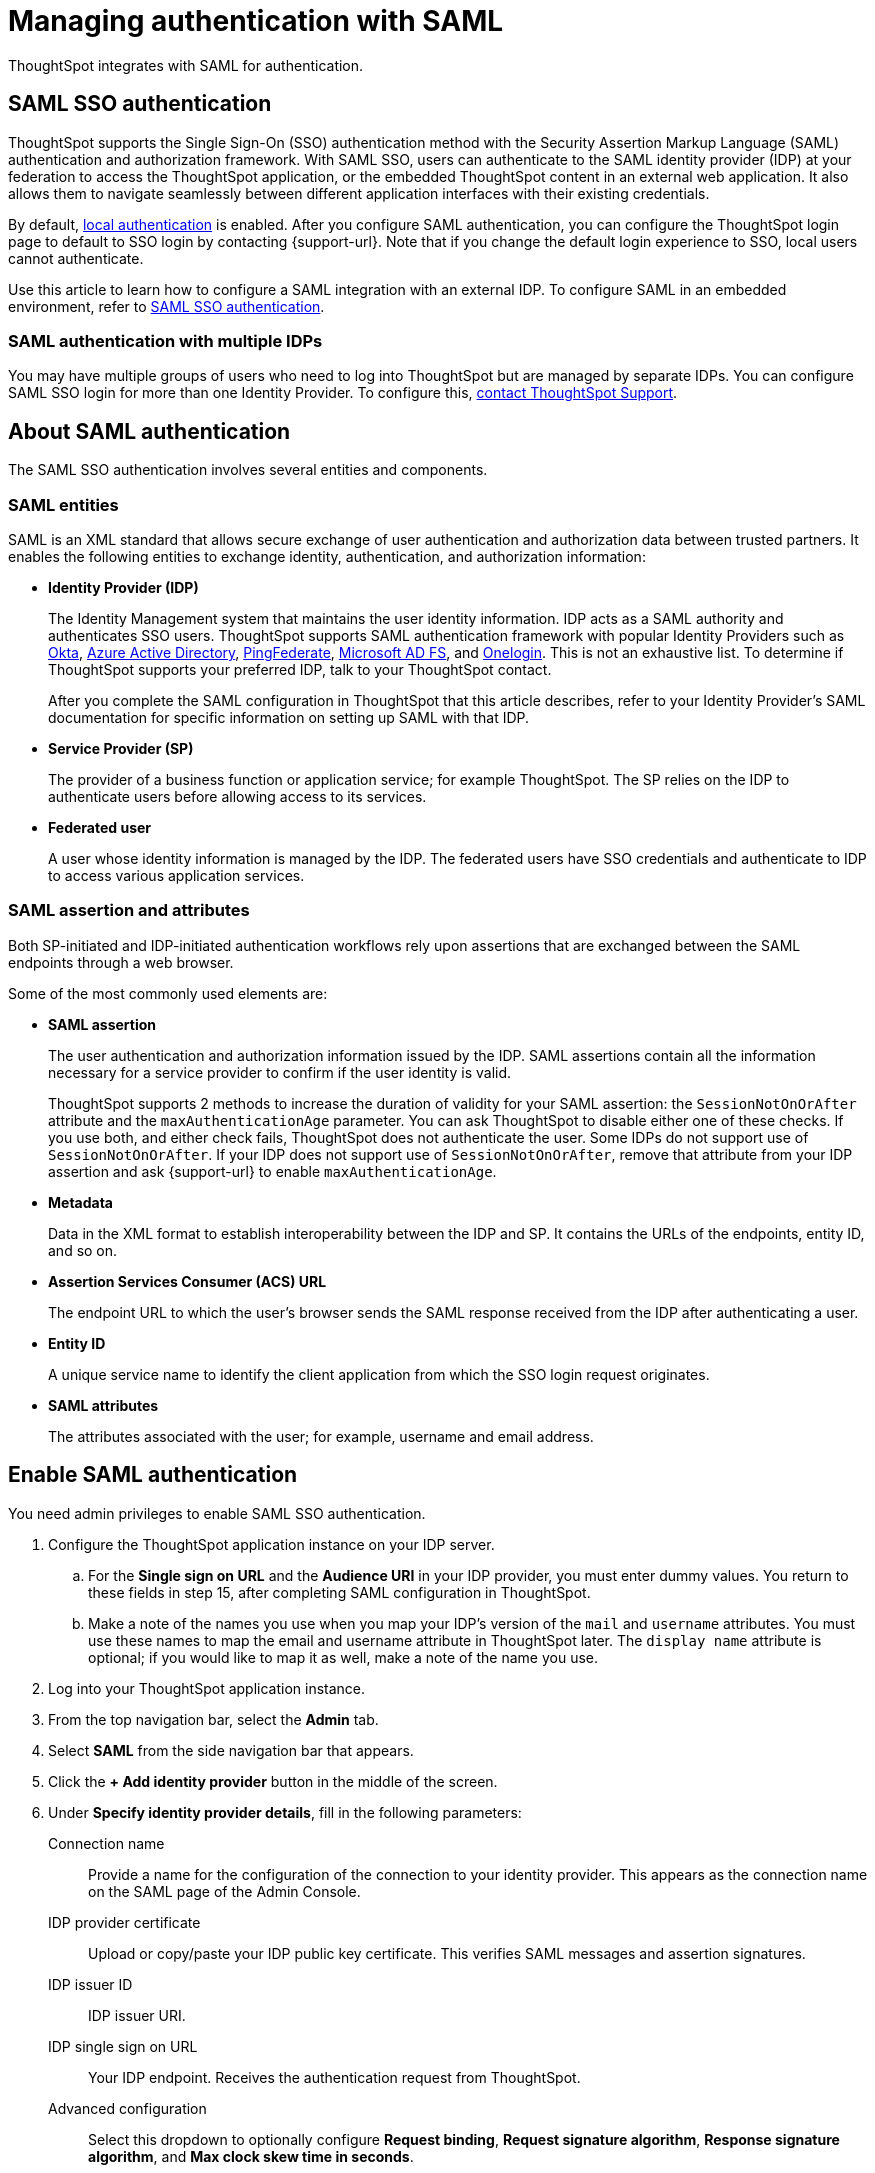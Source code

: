 = Managing authentication with SAML
:last_updated: 5/6/2021
:linkattrs:
:experimental:
:page-layout: default-cloud
:page-aliases: /admin/setup/configure-saml-with-tscli.adoc, /admin/ts-cloud/authentication-integration.adoc, authentication-saml.adoc
:description: ThoughtSpot integrates with SAML for authentication.

ThoughtSpot integrates with SAML for authentication.

== SAML SSO authentication

ThoughtSpot supports the Single Sign-On (SSO) authentication method with the Security Assertion Markup Language (SAML) authentication and authorization framework.
With SAML SSO, users can authenticate to the SAML identity provider (IDP) at your federation to access the ThoughtSpot application, or the embedded ThoughtSpot content in an external web application.
It also allows them to navigate seamlessly between different application interfaces with their existing credentials.

By default, xref:authentication-local.adoc[local authentication] is enabled. After you configure SAML authentication, you can configure the ThoughtSpot login page to default to SSO login by contacting {support-url}. Note that if you change the default login experience to SSO, local users cannot authenticate.

Use this article to learn how to configure a SAML integration with an external IDP.
To configure SAML in an embedded environment, refer to https://developers.thoughtspot.com/docs/?pageid=saml-sso[SAML SSO authentication^].

=== SAML authentication with multiple IDPs

You may have multiple groups of users who need to log into ThoughtSpot but are managed by separate IDPs.
You can configure SAML SSO login for more than one Identity Provider.
To configure this, https://community.thoughtspot.com/customers/s/contactsupport[contact ThoughtSpot Support].

== About SAML authentication

The SAML SSO authentication involves several entities and components.

=== SAML entities

SAML is an XML standard that allows secure exchange of user authentication and authorization data between trusted partners.
It enables the following entities to exchange identity, authentication, and authorization information:

* *Identity Provider (IDP)*
+
The Identity Management system that maintains the user identity information.
IDP acts as a SAML authority and authenticates SSO users.
ThoughtSpot supports SAML authentication framework with popular Identity Providers such as https://developer.okta.com/docs/guides/build-sso-integration/saml2/before-you-begin/[Okta^], https://docs.microsoft.com/en-us/powerapps/maker/portals/configure/configure-saml2-settings-azure-ad[Azure Active Directory^], https://docs.pingidentity.com/bundle/pingfederate-102/page/ikb1564003000542.html[PingFederate^], https://docs.microsoft.com/en-us/powerapps/maker/portals/configure/configure-saml2-settings[Microsoft AD FS^], and https://developers.onelogin.com/saml[Onelogin^].
This is not an exhaustive list.
To determine if ThoughtSpot supports your preferred IDP, talk to your ThoughtSpot contact.
+
After you complete the SAML configuration in ThoughtSpot that this article describes, refer to your Identity Provider's SAML documentation for specific information on setting up SAML with that IDP.

* *Service Provider (SP)*
+
The provider of a business function or application service;
for example ThoughtSpot.
The SP relies on the IDP to authenticate users before allowing access to its services.

* *Federated user*
+
A user whose identity information is managed by the IDP.
The federated users have SSO credentials and authenticate to IDP to access various application services.

[#saml-assertion]
=== SAML assertion and attributes

Both SP-initiated and IDP-initiated authentication workflows rely upon assertions that are exchanged between the SAML endpoints through a web browser.

Some of the most commonly used elements are:

* *SAML assertion*
+
The user authentication and authorization information issued by the IDP.
SAML assertions contain all the information necessary for a service provider to confirm if the user identity is valid.
+
ThoughtSpot supports 2 methods to increase the duration of validity for your SAML assertion: the `SessionNotOnOrAfter` attribute and the `maxAuthenticationAge` parameter. You can ask ThoughtSpot to disable either one of these checks. If you use both, and either check fails, ThoughtSpot does not authenticate the user. Some IDPs do not support use of `SessionNotOnOrAfter`. If your IDP does not support use of `SessionNotOnOrAfter`, remove that attribute from your IDP assertion and ask {support-url} to enable `maxAuthenticationAge`.

* *Metadata*
+
Data in the XML format to establish interoperability between the IDP and SP.
It contains the URLs of the endpoints, entity ID, and so on.

* *Assertion Services Consumer (ACS) URL*
+
The endpoint URL to which the user's browser sends the SAML response received from the IDP after authenticating a user.

* *Entity ID*
+
A unique service name to identify the client application from which the SSO login request originates.

* *SAML attributes*
+
The attributes associated with the user;
for example, username and email address.

== Enable SAML authentication

You need admin privileges to enable SAML SSO authentication.

. Configure the ThoughtSpot application instance on your IDP server.
.. For the *Single sign on URL* and the *Audience URI* in your IDP provider, you must enter dummy values. You return to these fields in step 15, after completing SAML configuration in ThoughtSpot.
.. Make a note of the names you use when you map your IDP's version of the `mail` and `username` attributes. You must use these names to map the email and username attribute in ThoughtSpot later. The `display name` attribute is optional; if you would like to map it as well, make a note of the name you use.
. Log into your ThoughtSpot application instance.
. From the top navigation bar, select the *Admin* tab.
. Select *SAML* from the side navigation bar that appears.
. Click the *+ Add identity provider* button in the middle of the screen.
. Under *Specify identity provider details*, fill in the following parameters:
+
//image::admin-portal-saml-configure.png[Configure SAML]
Connection name:: Provide a name for the configuration of the connection to your identity provider. This appears as the connection name on the SAML page of the Admin Console.
IDP provider certificate:: Upload or copy/paste your IDP public key certificate. This verifies SAML messages and assertion signatures.
IDP issuer ID:: IDP issuer URI.
IDP single sign on URL:: Your IDP endpoint. Receives the authentication request from ThoughtSpot.
Advanced configuration:: Select this dropdown to optionally configure *Request binding*, *Request signature algorithm*, *Response signature algorithm*, and *Max clock skew time in seconds*.
Request binding;; Binding used for mapping the SAML protocol message. The default is `HTTP-POST`.
Request signature;; Signature algorithm used to sign the authentication request to your IDP. The default is `SHA-256`.
Response signature algorithm;; The minimum signature algorithm used to validate the SAML assertion from the IDP. The default is `SHA-256`.
Max clock skew time in seconds;;
The allowed skew time, after which the authentication response is rejected and sent back from the IDP.
The default is `86400`.
. Select *Continue*.
. Under *Map attributes*, you can map values between ThoughtSpot and your IDP manually.
This allows the ThoughtSpot system to automatically pick up certain attributes and subjects, such as a user's email address, display name, and username.
. In the *SAML attribute* text box for *Username*, enter the name of the username attribute in your IDP's SAML assertion. This attribute maps to the *Username* field for a ThoughtSpot user, which must be unique. The default is `subjectNameId`. It is *mandatory* to fill out the Username field.
If your company cannot meet this requirement, contact {support-url}.
. In the *SAML attribute* text box for *Email*, enter the name of the mail/email attribute in your IDP's SAML assertion. This attribute maps to the *Email* field for a ThoughtSpot user, which does not need to be unique. It is *mandatory* to fill out the Email field.
If your company cannot meet this requirement, contact {support-url}.
. In the *SAML attribute* text box for *Display name*, enter the name of the display name attribute in your IDP's SAML assertion. This attribute maps to the *Display name* field for a ThoughtSpot user, which does not need to be unique.
. For additional support with the attribute statements, refer to your IDP's SAML documentation.
ThoughtSpot supports SAML authentication framework with popular Identity Providers such as https://developer.okta.com/docs/guides/build-sso-integration/saml2/before-you-begin/[Okta^], https://docs.microsoft.com/en-us/powerapps/maker/portals/configure/configure-saml2-settings-azure-ad[Azure Active Directory^], https://docs.pingidentity.com/bundle/pingfederate-102/page/ikb1564003000542.html[PingFederate^], https://docs.microsoft.com/en-us/powerapps/maker/portals/configure/configure-saml2-settings[Microsoft AD FS^], and https://developers.onelogin.com/saml[Onelogin^].
This is not an exhaustive list.
To determine if ThoughtSpot supports your preferred IDP, talk to your ThoughtSpot contact.
. Select *Save and continue*.
. Under *Add ThoughtSpot to your identity provider*, collect the information required to add the ThoughtSpot application to your IDP.
.. To copy and paste the *Assertion consumer service URL* and the *Audience* directly from this page, select the *copy* icons next to those parameters, and paste the information into a separate document.
+
image::saml-ts-params-copy.png[Copy ThoughtSpot information]
.. To download the *ThoughtSpot SAML metadata*, select *Download metadata*, and save this information for later use.
. Return to your IDP server.
.. Replace the dummy value you used for the *Single sign on URL* with the *Assertion consumer service URL* provided by ThoughtSpot on the *Add ThoughtSpot to your identity provider* page in the SAML configuration.
.. Replace the dummy value you used for the *Audience URI* with the *Audience* provided by ThoughtSpot on the *Add ThoughtSpot to your identity provider* page in the SAML configuration.
. Return to the ThoughtSpot SAML configuration.
. Select *Enable*.

=== Configure the IDP

To enable the IDP to recognize your host application and ThoughtSpot as a valid service provider, you must configure the IDP with required attributes and metadata.

ThoughtSpot supports SAML authentication with several identity and access management providers, such as https://developer.okta.com/docs/guides/build-sso-integration/saml2/before-you-begin/[Okta^], https://docs.microsoft.com/en-us/powerapps/maker/portals/configure/configure-saml2-settings-azure-ad[Azure Active Directory^], https://docs.pingidentity.com/bundle/pingfederate-102/page/ikb1564003000542.html[PingFederate^], https://docs.microsoft.com/en-us/powerapps/maker/portals/configure/configure-saml2-settings[Microsoft AD FS^], https://developers.onelogin.com/saml[Onelogin^] and so on.
If you want to use one of these providers as your IDP, make sure you read the SAML configuration steps described in the Identity provider's documentation site.

To determine if ThoughtSpot supports your preferred IDP, contact {support-url}.

Complete your configuration of the IDP using the IDP's SAML documentation.
Upload or copy the contents of the `spring_saml_metadata.xml` to your IDP server.
This file contains the public key you need if you want to encrypt your SAML assertions. It also contains the *Assertion Consumer Service URL* and *Audience*. If you did not download the `spring_saml_metadata.xml` file, navigate to the SAML configuration page in ThoughtSpot: *Admin > SAML*. Select *Download sp metadata xml*. If you do not see this option, you have not completed configuration of SAML in ThoughtSpot.

NOTE: When configuring SAML 2.0, make sure you map the SAML user attributes and subjects to appropriate fields.
This allows the ThoughtSpot system to automatically pick up certain attributes and subjects, such as a user's email address, display name, and username.
The username and email attributes are mandatory. If your company cannot meet this requirement, contact {support-url}. You must ensure that the values you use for these attributes are the same in your IDP and in the *SAML attribute* field in the ThoughtSpot SAML configuration flow.

== SAML group mapping

You can map your SAML groups from your IDP to your ThoughtSpot groups.
This means that you do not have to manually recreate your groups in ThoughtSpot, if they are already present in your IDP.
Refer to xref:saml-group-mapping.adoc[Configure SAML group mapping].

== Use SSO login by default
After you configure SAML authentication, a new option appears on the login page that allows users to log in using SSO, while still allowing local users to log in.

To only allow SSO login by default, contact {support-url}. Note that if you change the default login experience to SSO, local users cannot authenticate.